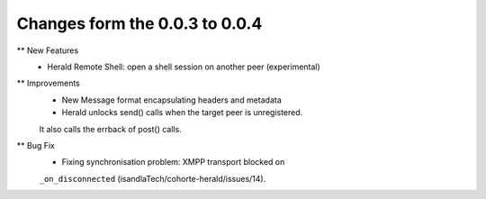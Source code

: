 Changes form the 0.0.3 to 0.0.4
-------------------------------

** New Features
    * Herald Remote Shell: open a shell session on another peer (experimental)

** Improvements
    * New Message format encapsulating headers and metadata
    * Herald unlocks send() calls when the target peer is unregistered.
    It also calls the errback of post() calls.

** Bug Fix
    * Fixing synchronisation problem: XMPP transport blocked on
    ``_on_disconnected`` (isandlaTech/cohorte-herald/issues/14).
